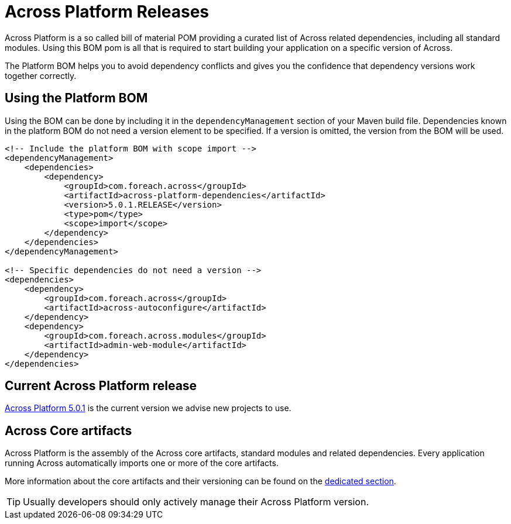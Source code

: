 = Across Platform Releases
:across-platform-current-release: 5.0.1

Across Platform is a so called bill of material POM providing a curated list of Across related dependencies, including all standard modules.
Using this BOM pom is all that is required to start building your application on a specific version of Across.

The Platform BOM helps you to avoid dependency conflicts and gives you the confidence that dependency versions work together correctly.

== Using the Platform BOM

Using the BOM can be done by including it in the `dependencyManagement` section of your Maven build file.
Dependencies known in the platform BOM do not need a version element to be specified.
If a version is omitted, the version from the BOM will be used.

[source,xml,indent=0]
[subs="verbatim,quotes,attributes"]
----
<!-- Include the platform BOM with scope import -->
<dependencyManagement>
    <dependencies>
        <dependency>
            <groupId>com.foreach.across</groupId>
            <artifactId>across-platform-dependencies</artifactId>
            <version>{across-platform-current-release}.RELEASE</version>
            <type>pom</type>
            <scope>import</scope>
        </dependency>
    </dependencies>
</dependencyManagement>

<!-- Specific dependencies do not need a version -->
<dependencies>
    <dependency>
        <groupId>com.foreach.across</groupId>
        <artifactId>across-autoconfigure</artifactId>
    </dependency>
    <dependency>
        <groupId>com.foreach.across.modules</groupId>
        <artifactId>admin-web-module</artifactId>
    </dependency>
</dependencies>
----

== Current Across Platform release

xref:platform/5.x/{across-platform-current-release}.adoc[Across Platform {across-platform-current-release}] is the current version we advise new projects to use.

== Across Core artifacts

Across Platform is the assembly of the Across core artifacts, standard modules and related dependencies.
Every application running Across automatically imports one or more of the core artifacts.

More information about the core artifacts and their versioning can be found on the xref:core-artifacts/index.adoc[dedicated section].

TIP: Usually developers should only actively manage their Across Platform version.
